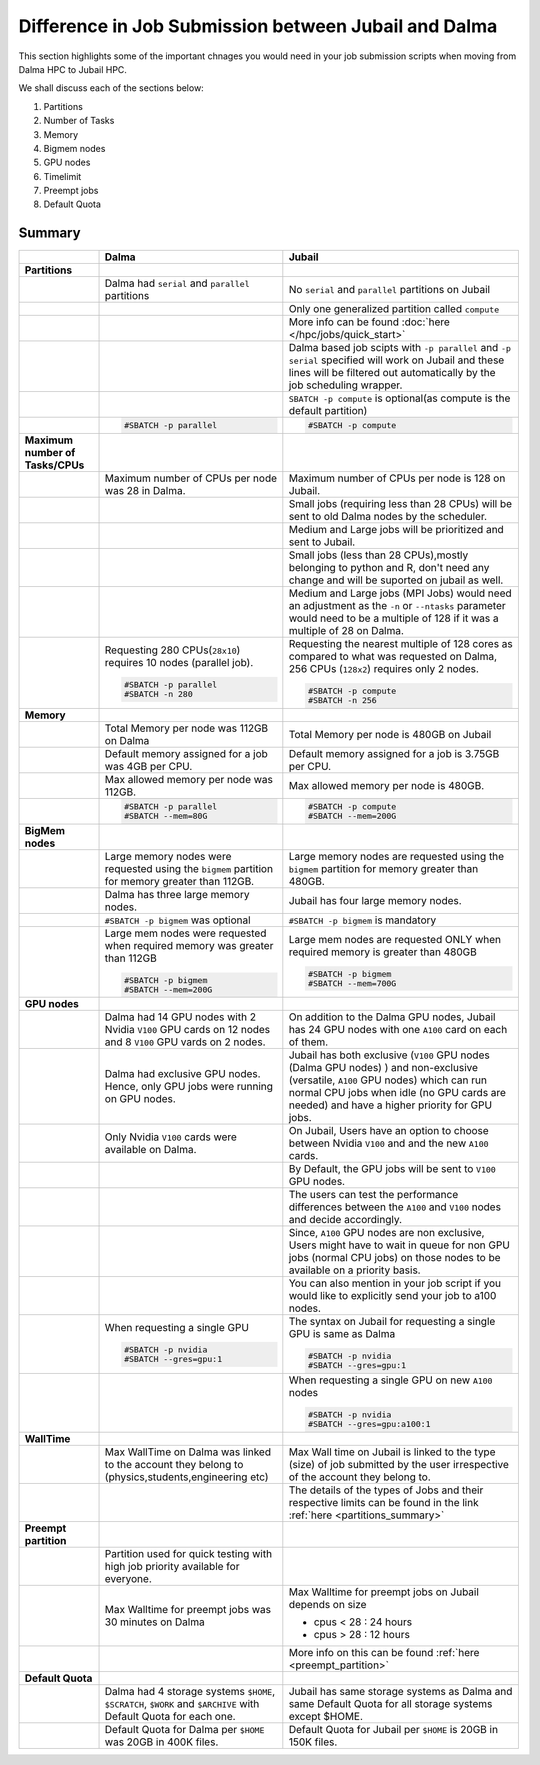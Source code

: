 Difference in Job Submission between Jubail and Dalma
=====================================================

This section highlights some of the important chnages you would need in your job submission scripts when moving from Dalma HPC to Jubail HPC. 

We shall discuss each of the sections below:

1. Partitions
2. Number of Tasks
3. Memory
4. Bigmem nodes
5. GPU nodes
6. Timelimit 
7. Preempt jobs
8. Default Quota

Summary
-------
.. list-table:: 
    :widths: auto 
    :header-rows: 1

    * - 
      - **Dalma**
      - **Jubail**
    * - **Partitions**
      - 
      - 
    * - 
      - Dalma had ``serial`` and ``parallel`` partitions 
      - No ``serial`` and ``parallel`` partitions on Jubail 
    * - 
      - 	
      - Only one generalized partition called ``compute``
    * - 
      - 
      - More info can be found :doc:`here </hpc/jobs/quick_start>` 
    * - 
      - 
      - Dalma based job scipts with ``-p parallel`` and ``-p serial`` specified will work on 
        Jubail and these lines will be filtered out automatically by the job scheduling wrapper.
    * -
      -
      - ``SBATCH -p compute`` is optional(as compute is the default partition)
    * -
      -
        .. code-block:: bash

          #SBATCH -p parallel

      -   
        .. code-block:: bash

          #SBATCH -p compute 

    * - **Maximum number of Tasks/CPUs**
      - 
      -  
    * -
      - Maximum number of CPUs per node was 28 in Dalma. 
      - Maximum number of CPUs per node is 128 on Jubail.
    * -
      - 
      - Small jobs (requiring less than 28 CPUs) will be sent to old Dalma nodes by the scheduler.
    * - 
      - 
      - Medium and Large jobs will be prioritized and sent to Jubail.
    * -
      -
      - Small jobs (less than 28 CPUs),mostly belonging to python and R, don't need any change and will be suported on jubail as well.
    * - 
      -
      - Medium and Large jobs (MPI Jobs) would need an adjustment as the ``-n`` or ``--ntasks`` parameter would need to be 
        a multiple of 128 if it was a multiple of 28 on Dalma.
    * -
      - Requesting 280 CPUs(``28x10``) requires 10 nodes (parallel job).

        .. code-block:: bash

          #SBATCH -p parallel
          #SBATCH -n 280  

      - Requesting the nearest multiple of 128 cores as compared to what was requested on Dalma, 256 CPUs (``128x2``) requires only 2 nodes.

        .. code-block:: bash

          #SBATCH -p compute
          #SBATCH -n 256 

    * - **Memory**
      -
      -
    * -
      - Total Memory per node was 112GB on Dalma
      - Total Memory per node is 480GB on Jubail
    * -
      - Default memory assigned for a job was 4GB per CPU.
      - Default memory assigned for a job is 3.75GB per CPU.
    * -
      - Max allowed memory per node was 112GB.
      - Max allowed memory per node is 480GB.
    * -
      - 
        .. code-block:: bash
          
          #SBATCH -p parallel
          #SBATCH --mem=80G

      - 
        .. code-block:: bash

          #SBATCH -p compute
          #SBATCH --mem=200G

    * - **BigMem nodes**
      -
      -
    * -
      - Large memory nodes were requested using the ``bigmem`` partition for memory greater than 112GB.
      - Large memory nodes are requested using the ``bigmem`` partition for memory greater than 480GB. 
    * -
      - Dalma has three large memory nodes.
      - Jubail has four large memory nodes.
    * - 
      - ``#SBATCH -p bigmem`` was optional
      - ``#SBATCH -p bigmem`` is mandatory
    * -
      - Large mem nodes were requested when required memory was greater than 112GB

        .. code-block:: bash

          #SBATCH -p bigmem
          #SBATCH --mem=200G

      - Large mem nodes are requested ONLY when required memory is greater than 480GB

        .. code-block:: bash

          #SBATCH -p bigmem  
          #SBATCH --mem=700G

    * - **GPU nodes**
      -
      -
    * -
      - Dalma had 14 GPU nodes with 2 Nvidia ``V100`` GPU cards on 12 nodes and 8 ``V100`` GPU vards on 2 nodes.
      - On addition to the Dalma GPU nodes, Jubail has 24 GPU nodes with one ``A100`` card on each of them.
    * -
      - Dalma had exclusive GPU nodes. Hence, only GPU jobs were running on GPU nodes.
      - Jubail has both exclusive (``V100`` GPU nodes (Dalma GPU nodes) ) and non-exclusive (versatile, ``A100`` GPU nodes) which can run normal CPU jobs when idle (no GPU cards are needed) and have a higher priority for GPU jobs.
    * -
      - Only Nvidia ``V100`` cards were available on Dalma.
      - On Jubail, Users have an option to choose between Nvidia ``V100`` and and the new ``A100`` cards.
    * -
      -
      - By Default, the GPU jobs will be sent to ``V100`` GPU nodes.
    * -
      -
      - The users can test the performance differences between the ``A100`` and ``V100`` nodes and decide accordingly.
    * -
      -
      - Since, ``A100`` GPU nodes are non exclusive, Users might have to wait in queue for non GPU jobs (normal CPU jobs) on those nodes to be available on a priority basis.
    * -
      -
      - You can also mention in your job script if you would like to explicitly send your job to a100 nodes.
    * -
      - When requesting a single GPU

        .. code-block:: bash

          #SBATCH -p nvidia
          #SBATCH --gres=gpu:1

      - The syntax on Jubail for requesting a single GPU is same as Dalma

        .. code-block:: bash

          #SBATCH -p nvidia
          #SBATCH --gres=gpu:1
    * -
      -
      - When requesting a single GPU on new ``A100`` nodes

        .. code-block:: bash

          #SBATCH -p nvidia
          #SBATCH --gres=gpu:a100:1

    * - **WallTime**
      -
      -
    * - 
      - Max WallTime on Dalma was linked to the account they belong to (physics,students,engineering etc)
      - Max Wall time on Jubail is linked to the type (size) of job submitted by the user irrespective of the account they belong to.
    * -
      -
      - The details of the types of Jobs and their respective limits can be found in the link :ref:`here <partitions_summary>`
    * - **Preempt partition**
      - 
      -
    * - 
      - Partition used for quick testing with high job priority available for everyone.
      -      
    * -
      - Max Walltime for preempt jobs was 30 minutes on Dalma
      - Max Walltime for preempt jobs on Jubail depends on size
        
        * cpus < 28 : 24 hours
        * cpus > 28 : 12 hours  
    * -
      -
      - More info on this can be found :ref:`here <preempt_partition>`
    * - **Default Quota**
      -
      -
    * - 
      - Dalma had 4 storage systems ``$HOME``, ``$SCRATCH``, ``$WORK`` and ``$ARCHIVE`` with Default Quota for each one.
      - Jubail has same storage systems as Dalma and same Default Quota for all storage systems except $HOME.
    * -
      - Default Quota for Dalma per ``$HOME`` was 20GB in 400K files.
      - Default Quota for Jubail per ``$HOME`` is 20GB in 150K files.

        
        




      

